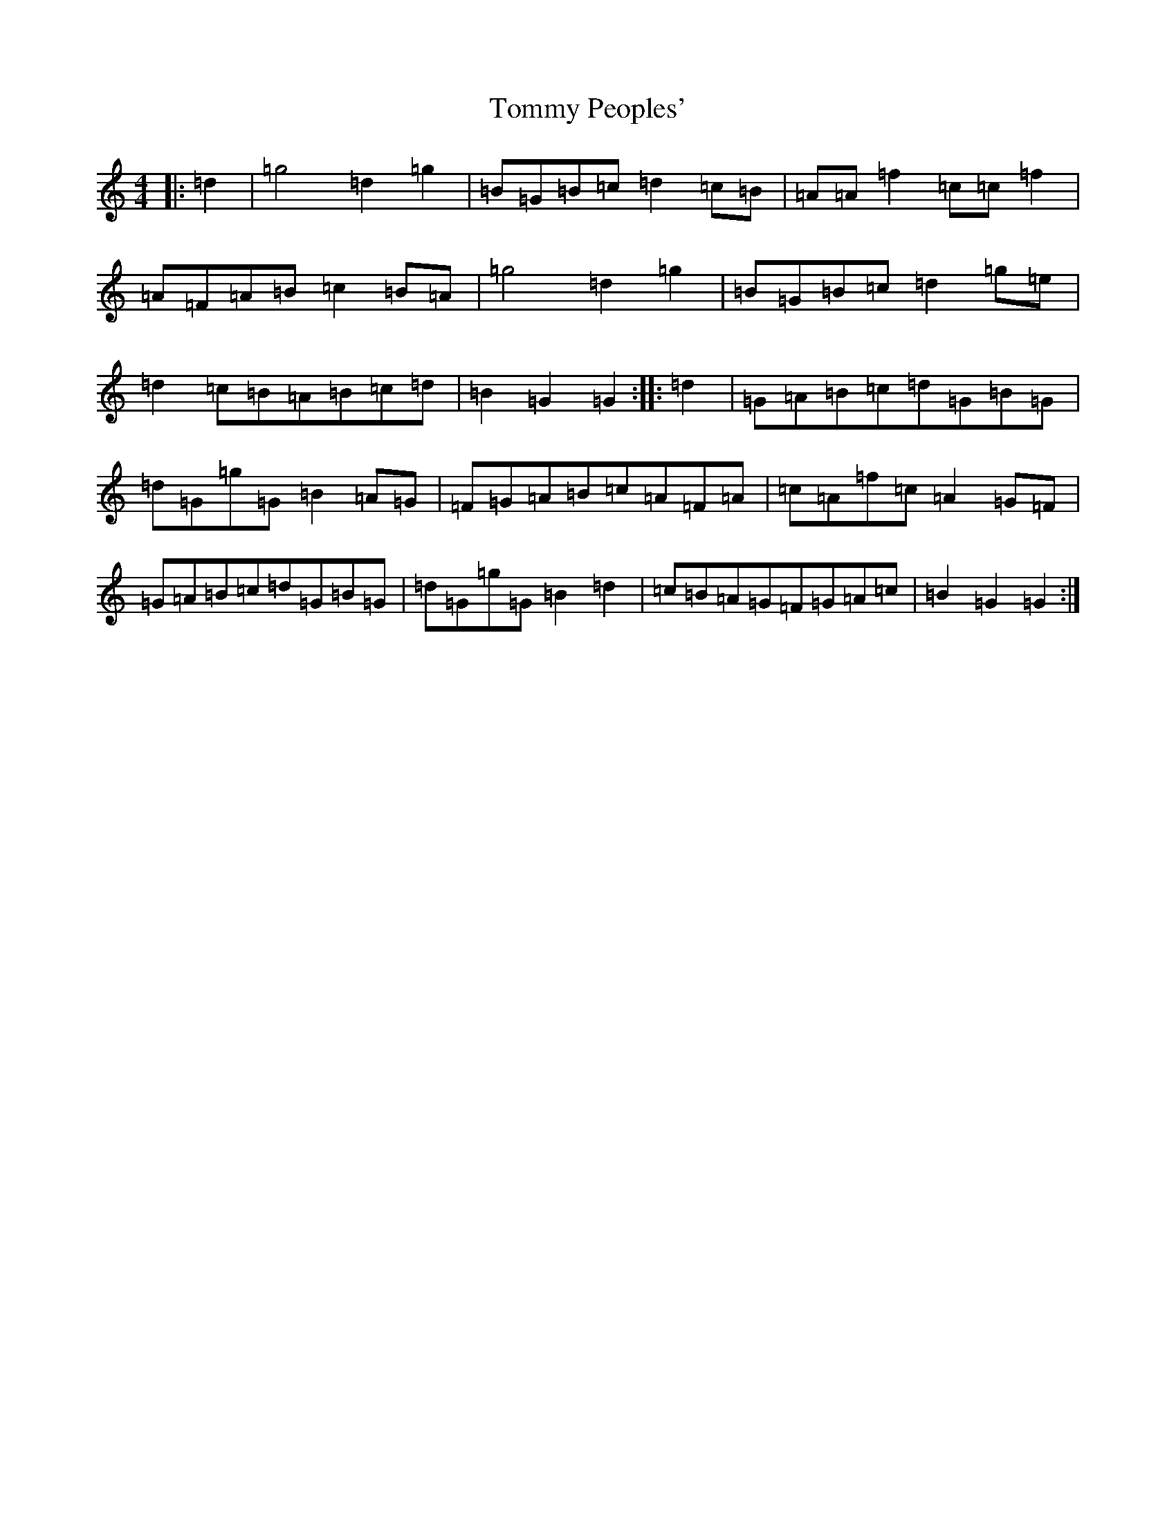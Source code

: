 X: 25
T: Tommy Peoples'
S: https://thesession.org/tunes/1100#setting14349
Z: G Major
R: reel
M:4/4
L:1/8
K: C Major
|:=d2|=g4=d2=g2|=B=G=B=c=d2=c=B|=A=A=f2=c=c=f2|=A=F=A=B=c2=B=A|=g4=d2=g2|=B=G=B=c=d2=g=e|=d2=c=B=A=B=c=d|=B2=G2=G2:||:=d2|=G=A=B=c=d=G=B=G|=d=G=g=G=B2=A=G|=F=G=A=B=c=A=F=A|=c=A=f=c=A2=G=F|=G=A=B=c=d=G=B=G|=d=G=g=G=B2=d2|=c=B=A=G=F=G=A=c|=B2=G2=G2:|